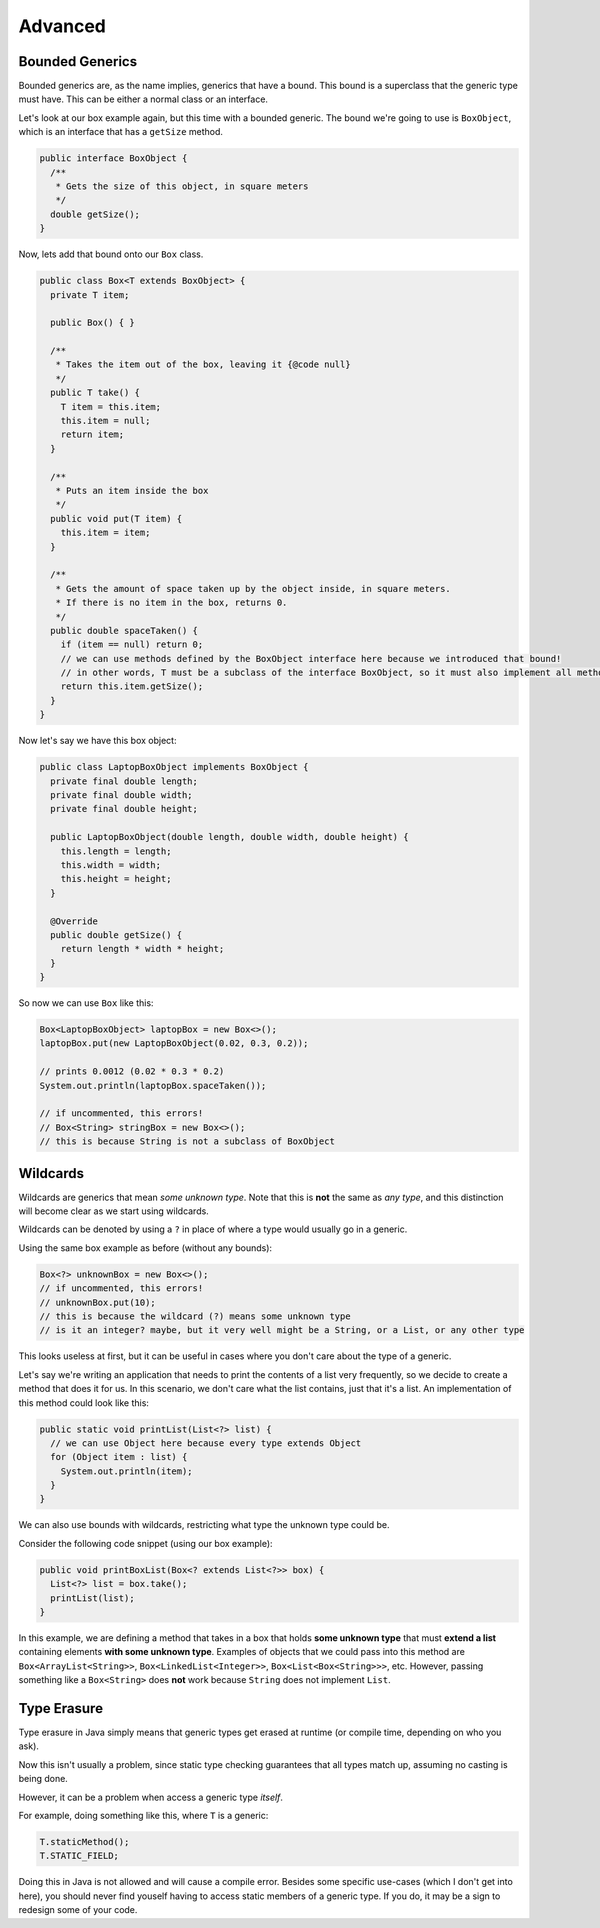 Advanced
=========

Bounded Generics
-----------------

Bounded generics are, as the name implies, generics that have a bound.
This bound is a superclass that the generic type must have. This can be either a normal class or an interface.

Let's look at our box example again, but this time with a bounded generic.
The bound we're going to use is ``BoxObject``, which is an interface that has a ``getSize`` method.

.. code-block:: java

   public interface BoxObject {
     /**
      * Gets the size of this object, in square meters
      */
     double getSize();
   }

Now, lets add that bound onto our ``Box`` class.

.. code-block:: java

   public class Box<T extends BoxObject> {
     private T item;

     public Box() { }

     /**
      * Takes the item out of the box, leaving it {@code null}
      */
     public T take() {
       T item = this.item;
       this.item = null;
       return item;
     }

     /**
      * Puts an item inside the box
      */
     public void put(T item) {
       this.item = item;
     }

     /**
      * Gets the amount of space taken up by the object inside, in square meters.
      * If there is no item in the box, returns 0.
      */
     public double spaceTaken() {
       if (item == null) return 0;
       // we can use methods defined by the BoxObject interface here because we introduced that bound!
       // in other words, T must be a subclass of the interface BoxObject, so it must also implement all methods defined in BoxObject
       return this.item.getSize();
     }
   }

Now let's say we have this box object:

.. code-block:: java

   public class LaptopBoxObject implements BoxObject {
     private final double length;
     private final double width;
     private final double height;

     public LaptopBoxObject(double length, double width, double height) {
       this.length = length;
       this.width = width;
       this.height = height;
     }

     @Override
     public double getSize() {
       return length * width * height;
     }
   }

So now we can use ``Box`` like this:

.. code-block:: java

   Box<LaptopBoxObject> laptopBox = new Box<>();
   laptopBox.put(new LaptopBoxObject(0.02, 0.3, 0.2));

   // prints 0.0012 (0.02 * 0.3 * 0.2)
   System.out.println(laptopBox.spaceTaken());

   // if uncommented, this errors!
   // Box<String> stringBox = new Box<>();
   // this is because String is not a subclass of BoxObject

Wildcards
----------

Wildcards are generics that mean *some unknown type*.
Note that this is **not** the same as *any type*, and this distinction will become clear as we start using wildcards.

Wildcards can be denoted by using a ``?`` in place of where a type would usually go in a generic.

Using the same box example as before (without any bounds):

.. code-block:: java

   Box<?> unknownBox = new Box<>();
   // if uncommented, this errors!
   // unknownBox.put(10);
   // this is because the wildcard (?) means some unknown type
   // is it an integer? maybe, but it very well might be a String, or a List, or any other type

This looks useless at first, but it can be useful in cases where you don't care about the type of a generic.

Let's say we're writing an application that needs to print the contents of a list very frequently, so we decide to create a method that does it for us.
In this scenario, we don't care what the list contains, just that it's a list.
An implementation of this method could look like this:

.. code-block:: java

   public static void printList(List<?> list) {
     // we can use Object here because every type extends Object
     for (Object item : list) {
       System.out.println(item);
     }
   }

We can also use bounds with wildcards, restricting what type the unknown type could be.

Consider the following code snippet (using our box example):

.. code-block:: java

   public void printBoxList(Box<? extends List<?>> box) {
     List<?> list = box.take();
     printList(list);
   }

In this example,
we are defining a method that takes in a box that holds **some unknown type** that must **extend a list** containing elements **with some unknown type**.
Examples of objects that we could pass into this method are ``Box<ArrayList<String>>``, ``Box<LinkedList<Integer>>``, ``Box<List<Box<String>>>``, etc.
However, passing something like a ``Box<String>`` does **not** work because ``String`` does not implement ``List``.

Type Erasure
-------------

Type erasure in Java simply means that generic types get erased at runtime (or compile time, depending on who you ask).

Now this isn't usually a problem, since static type checking guarantees that all types match up, assuming no casting is being done.

However, it can be a problem when access a generic type *itself*.

For example, doing something like this, where ``T`` is a generic:

.. code-block:: java

   T.staticMethod();
   T.STATIC_FIELD;

Doing this in Java is not allowed and will cause a compile error.
Besides some specific use-cases (which I don't get into here), you should never find youself having to access static members of a generic type.
If you do, it may be a sign to redesign some of your code.

